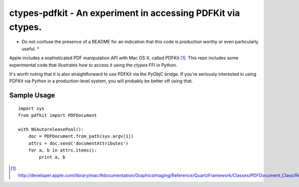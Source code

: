 =============================================================
ctypes-pdfkit - An experiment in accessing PDFKit via ctypes.
=============================================================

* Do not confuse the presence of a README for an indication that this
  code is production worthy or even particularly useful. *

Apple includes a sophisticated PDF manipulation API with Mac OS X,
called PDFKit [#]_.  This repo includes some experimental code that
illustrates how to access it using the `ctypes` FFI in Python.

It's worth noting that it is also straightforward to use PDFKit via
the PyObjC bridge.  If you're seriously interested in using PDFKit via
Python in a production-level system, you will probably be better off
using that.

Sample Usage
------------

::

  import sys
  from pdfkit import PDFDocument

  with NSAutoreleasePool():
      doc = PDFDocument.from_path(sys.argv[1])
      attrs = doc.send('documentAttributes')
      for a, b in attrs.items():
          print a, b


.. [#] http://developer.apple.com/library/mac/#documentation/GraphicsImaging/Reference/QuartzFramework/Classes/PDFDocument_Class/Reference/Reference.html
